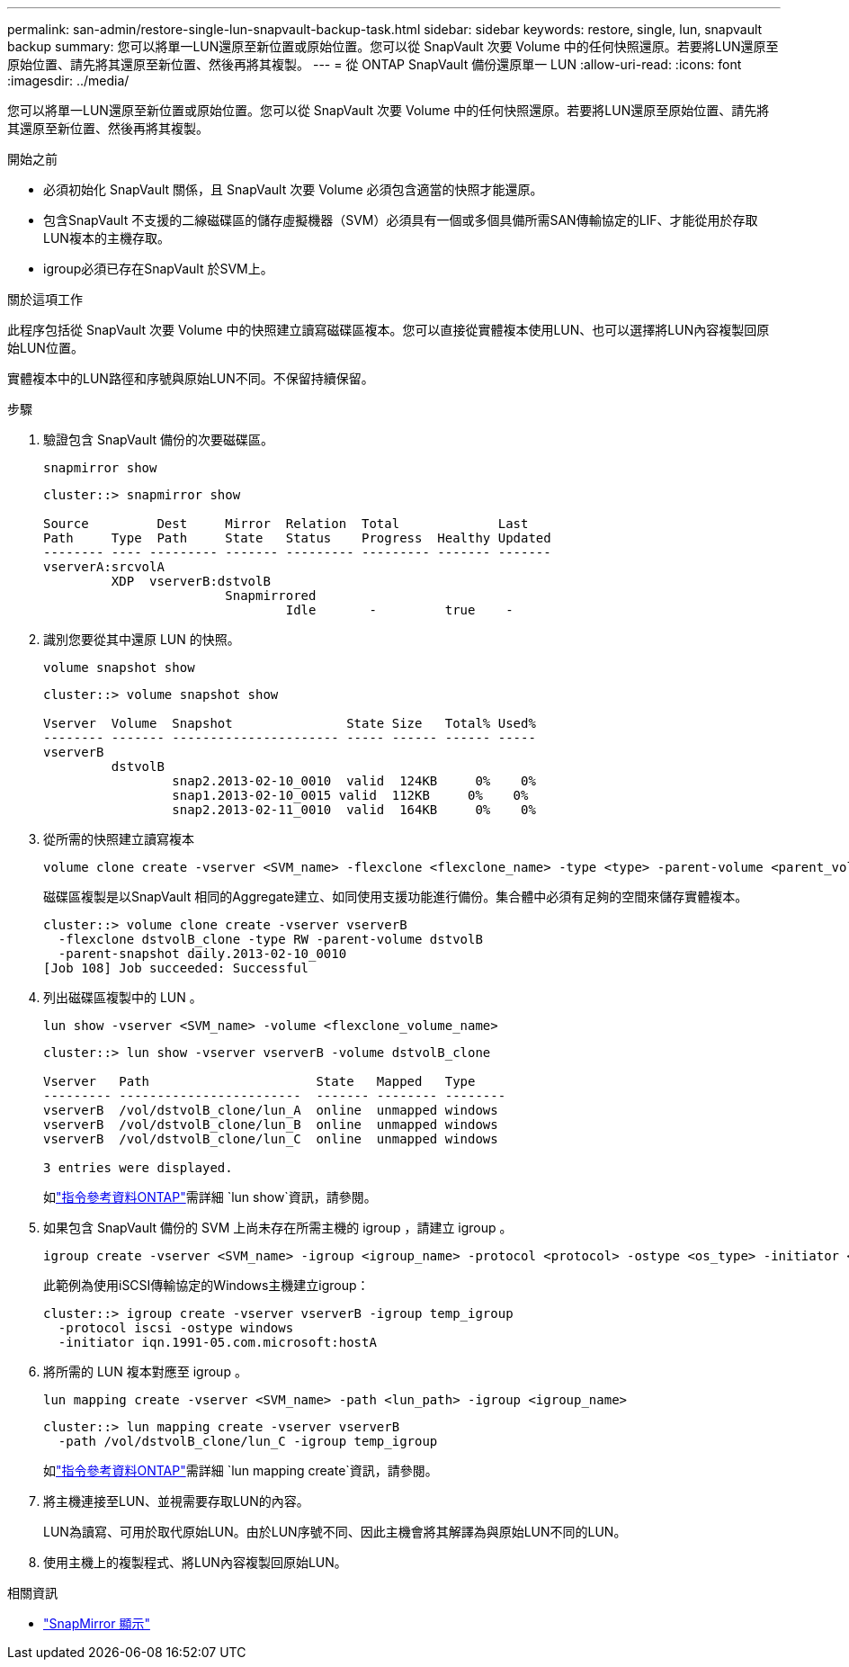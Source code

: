 ---
permalink: san-admin/restore-single-lun-snapvault-backup-task.html 
sidebar: sidebar 
keywords: restore, single, lun, snapvault backup 
summary: 您可以將單一LUN還原至新位置或原始位置。您可以從 SnapVault 次要 Volume 中的任何快照還原。若要將LUN還原至原始位置、請先將其還原至新位置、然後再將其複製。 
---
= 從 ONTAP SnapVault 備份還原單一 LUN
:allow-uri-read: 
:icons: font
:imagesdir: ../media/


[role="lead"]
您可以將單一LUN還原至新位置或原始位置。您可以從 SnapVault 次要 Volume 中的任何快照還原。若要將LUN還原至原始位置、請先將其還原至新位置、然後再將其複製。

.開始之前
* 必須初始化 SnapVault 關係，且 SnapVault 次要 Volume 必須包含適當的快照才能還原。
* 包含SnapVault 不支援的二線磁碟區的儲存虛擬機器（SVM）必須具有一個或多個具備所需SAN傳輸協定的LIF、才能從用於存取LUN複本的主機存取。
* igroup必須已存在SnapVault 於SVM上。


.關於這項工作
此程序包括從 SnapVault 次要 Volume 中的快照建立讀寫磁碟區複本。您可以直接從實體複本使用LUN、也可以選擇將LUN內容複製回原始LUN位置。

實體複本中的LUN路徑和序號與原始LUN不同。不保留持續保留。

.步驟
. 驗證包含 SnapVault 備份的次要磁碟區。
+
[source, cli]
----
snapmirror show
----
+
[listing]
----
cluster::> snapmirror show

Source         Dest     Mirror  Relation  Total             Last
Path     Type  Path     State   Status    Progress  Healthy Updated
-------- ---- --------- ------- --------- --------- ------- -------
vserverA:srcvolA
         XDP  vserverB:dstvolB
                        Snapmirrored
                                Idle       -         true    -
----
. 識別您要從其中還原 LUN 的快照。
+
[source, cli]
----
volume snapshot show
----
+
[listing]
----
cluster::> volume snapshot show

Vserver  Volume  Snapshot               State Size   Total% Used%
-------- ------- ---------------------- ----- ------ ------ -----
vserverB
         dstvolB
                 snap2.2013-02-10_0010  valid  124KB     0%    0%
                 snap1.2013-02-10_0015 valid  112KB     0%    0%
                 snap2.2013-02-11_0010  valid  164KB     0%    0%
----
. 從所需的快照建立讀寫複本
+
[source, cli]
----
volume clone create -vserver <SVM_name> -flexclone <flexclone_name> -type <type> -parent-volume <parent_volume_name> -parent-snapshot <snapshot_name>
----
+
磁碟區複製是以SnapVault 相同的Aggregate建立、如同使用支援功能進行備份。集合體中必須有足夠的空間來儲存實體複本。

+
[listing]
----
cluster::> volume clone create -vserver vserverB
  -flexclone dstvolB_clone -type RW -parent-volume dstvolB
  -parent-snapshot daily.2013-02-10_0010
[Job 108] Job succeeded: Successful
----
. 列出磁碟區複製中的 LUN 。
+
[source, cli]
----
lun show -vserver <SVM_name> -volume <flexclone_volume_name>
----
+
[listing]
----
cluster::> lun show -vserver vserverB -volume dstvolB_clone

Vserver   Path                      State   Mapped   Type
--------- ------------------------  ------- -------- --------
vserverB  /vol/dstvolB_clone/lun_A  online  unmapped windows
vserverB  /vol/dstvolB_clone/lun_B  online  unmapped windows
vserverB  /vol/dstvolB_clone/lun_C  online  unmapped windows

3 entries were displayed.
----
+
如link:https://docs.netapp.com/us-en/ontap-cli/lun-show.html["指令參考資料ONTAP"^]需詳細 `lun show`資訊，請參閱。

. 如果包含 SnapVault 備份的 SVM 上尚未存在所需主機的 igroup ，請建立 igroup 。
+
[source, cli]
----
igroup create -vserver <SVM_name> -igroup <igroup_name> -protocol <protocol> -ostype <os_type> -initiator <initiator_name>
----
+
此範例為使用iSCSI傳輸協定的Windows主機建立igroup：

+
[listing]
----
cluster::> igroup create -vserver vserverB -igroup temp_igroup
  -protocol iscsi -ostype windows
  -initiator iqn.1991-05.com.microsoft:hostA
----
. 將所需的 LUN 複本對應至 igroup 。
+
[source, cli]
----
lun mapping create -vserver <SVM_name> -path <lun_path> -igroup <igroup_name>
----
+
[listing]
----
cluster::> lun mapping create -vserver vserverB
  -path /vol/dstvolB_clone/lun_C -igroup temp_igroup
----
+
如link:https://docs.netapp.com/us-en/ontap-cli/lun-mapping-create.html["指令參考資料ONTAP"^]需詳細 `lun mapping create`資訊，請參閱。

. 將主機連接至LUN、並視需要存取LUN的內容。
+
LUN為讀寫、可用於取代原始LUN。由於LUN序號不同、因此主機會將其解譯為與原始LUN不同的LUN。

. 使用主機上的複製程式、將LUN內容複製回原始LUN。


.相關資訊
* link:https://docs.netapp.com/us-en/ontap-cli/snapmirror-show.html["SnapMirror 顯示"^]


